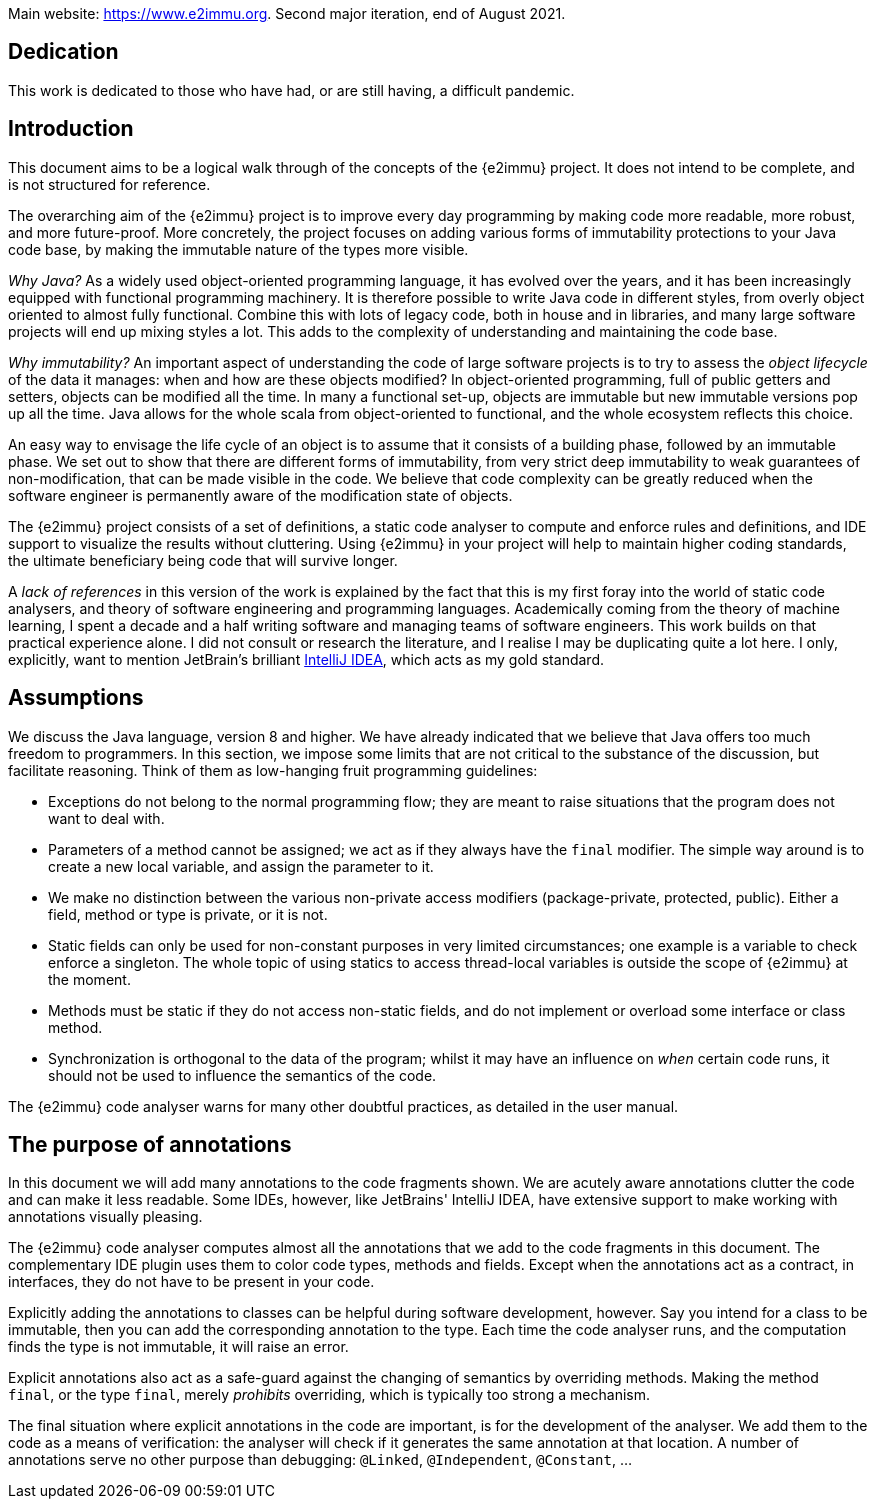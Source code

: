 Main website: https://www.e2immu.org.
Second major iteration, end of August 2021.

[dedication]
== Dedication

This work is dedicated to those who have had, or are still having, a difficult pandemic.

== Introduction

This document aims to be a logical walk through of the concepts of the {e2immu} project.
It does not intend to be complete, and is not structured for reference.

The overarching aim of the {e2immu} project is to improve every day programming by making code more readable, more robust, and more future-proof.
More concretely, the project focuses on adding various forms of immutability protections to your Java code base, by making the immutable nature of the types more visible.

_Why Java?_ As a widely used object-oriented programming language, it has evolved over the years, and it has been increasingly equipped with functional programming machinery.
It is therefore possible to write Java code in different styles, from overly object oriented to almost fully functional.
Combine this with lots of legacy code, both in house and in libraries, and many large software projects will end up mixing styles a lot.
This adds to the complexity of understanding and maintaining the code base.

_Why immutability?_ An important aspect of understanding the code of large software projects is to try to assess the _object lifecycle_ of the data it manages: when and how are these objects modified?
In object-oriented programming, full of public getters and setters, objects can be modified all the time.
In many a functional set-up, objects are immutable but new immutable versions pop up all the time.
Java allows for the whole scala from object-oriented to functional, and the whole ecosystem reflects this choice.

An easy way to envisage the life cycle of an object is to assume that it consists of a building phase, followed by an immutable phase.
We set out to show that there are different forms of immutability, from very strict deep immutability to weak guarantees of non-modification, that can be made visible in the code.
We believe that code complexity can be greatly reduced when the software engineer is permanently aware of the modification state of objects.

The {e2immu} project consists of a set of definitions, a static code analyser to compute and enforce rules and definitions, and IDE support to visualize the results without cluttering.
Using {e2immu} in your project will help to maintain higher coding standards, the ultimate beneficiary being code that will survive longer.

A _lack of references_ in this version of the work is explained by the fact that this is my first foray into the world of static code analysers, and theory of software engineering and programming languages.
Academically coming from the theory of machine learning, I spent a decade and a half writing software and managing teams of software engineers.
This work builds on that practical experience alone.
I did not consult or research the literature, and I realise I may be duplicating quite a lot here.
I only, explicitly, want to mention JetBrain's brilliant https://www.jetbrains.com/idea/[IntelliJ IDEA^], which acts as my gold standard.

[#assumptions]
== Assumptions

We discuss the Java language, version 8 and higher.
We have already indicated that we believe that Java offers too much freedom to programmers.
In this section, we impose some limits that are not critical to the substance of the discussion, but facilitate reasoning.
Think of them as low-hanging fruit programming guidelines:

* Exceptions do not belong to the normal programming flow; they are meant to raise situations that the program does not want to deal with.
* Parameters of a method cannot be assigned; we act as if they always have the `final` modifier.
The simple way around is to create a new local variable, and assign the parameter to it.
* We make no distinction between the various non-private access modifiers (package-private, protected, public).
Either a field, method or type is private, or it is not.
* Static fields can only be used for non-constant purposes in very limited circumstances; one example is a variable to check enforce a singleton.
The whole topic of using statics to access thread-local variables is outside the scope of {e2immu} at the moment.
* Methods must be static if they do not access non-static fields, and do not implement or overload some interface or class method.
* Synchronization is orthogonal to the data of the program; whilst it may have an influence on _when_ certain code runs, it should not be used to influence the semantics of the code.

The {e2immu} code analyser warns for many other doubtful practices, as detailed in the user manual.

== The purpose of annotations

In this document we will add many annotations to the code fragments shown.
We are acutely aware annotations clutter the code and can make it less readable.
Some IDEs, however, like JetBrains' IntelliJ IDEA, have extensive support to make working with annotations visually pleasing.

The {e2immu} code analyser computes almost all the annotations that we add to the code fragments in this document.
The complementary IDE plugin uses them to color code types, methods and fields.
Except when the annotations act as a contract, in interfaces, they do not have to be present in your code.

Explicitly adding the annotations to classes can be helpful during software development, however.
Say you intend for a class to be immutable, then you can add the corresponding annotation to the type.
Each time the code analyser runs, and the computation finds the type is not immutable, it will raise an error.

Explicit annotations also act as a safe-guard against the changing of semantics by overriding methods.
Making the method `final`, or the type `final`, merely _prohibits_ overriding, which is typically too strong a mechanism.

The final situation where explicit annotations in the code are important, is for the development of the analyser.
We add them to the code as a means of verification: the analyser will check if it generates the same annotation at that location.
A number of annotations serve no other purpose than debugging: `@Linked`, `@Independent`, `@Constant`, ...

// ensure a newline at the end
